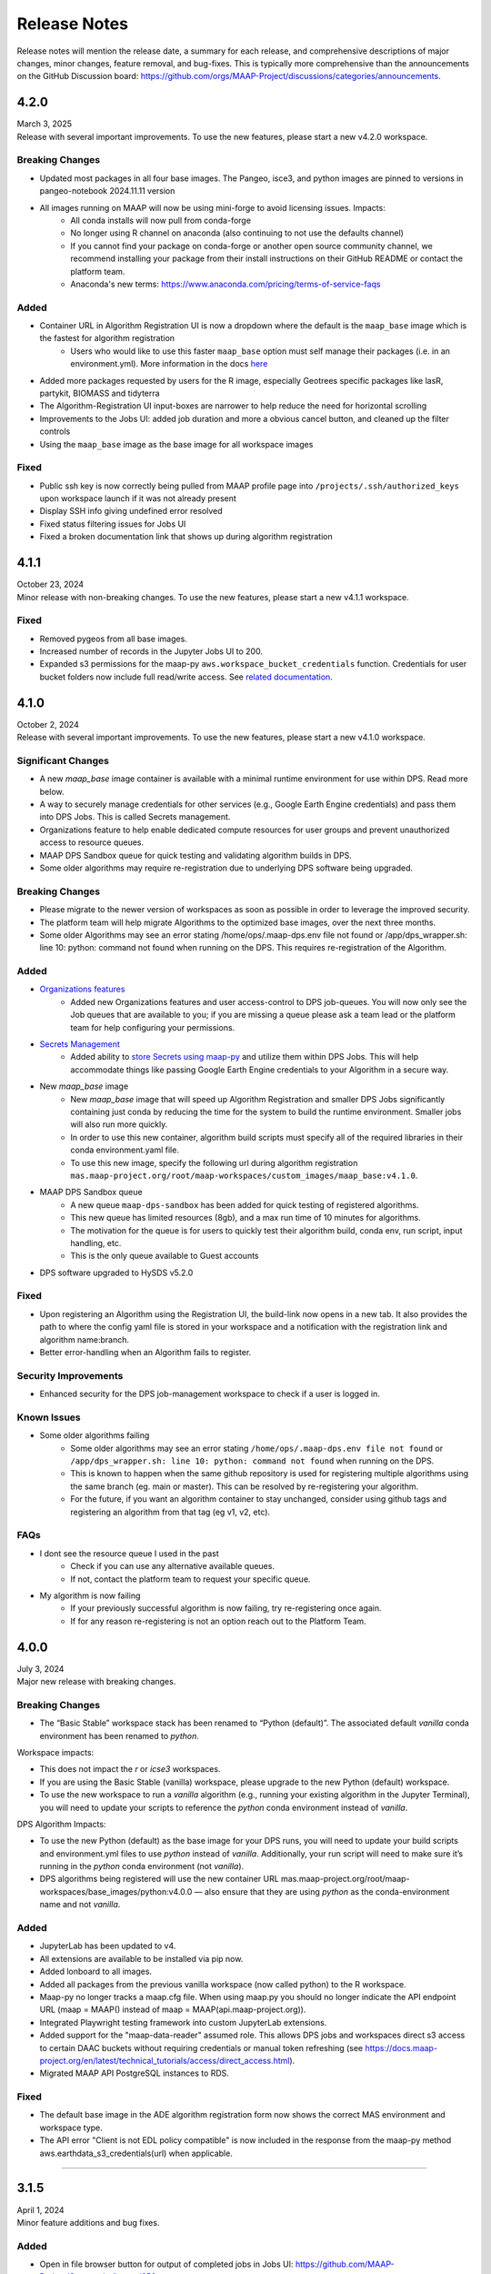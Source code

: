 Release Notes
=======================================

Release notes will mention the release date, a summary for each release, and comprehensive descriptions of major changes, minor changes, feature removal, and bug-fixes. This is typically more comprehensive than the announcements on the GitHub Discussion board: https://github.com/orgs/MAAP-Project/discussions/categories/announcements.

-------------------------------------------------------------
4.2.0
-------------------------------------------------------------
| March 3, 2025
| Release with several important improvements. To use the new features, please start a new v4.2.0 workspace.

Breaking Changes
^^^^^^^^^^^^^^^^^^^
* Updated most packages in all four base images. The Pangeo, isce3, and python images are pinned to versions in pangeo-notebook 2024.11.11 version
* All images running on MAAP will now be using mini-forge to avoid licensing issues. Impacts:
    * All conda installs will now pull from conda-forge
    * No longer using R channel on anaconda (also continuing to not use the defaults channel)
    * If you cannot find your package on conda-forge or another open source community channel, we recommend installing your package from their install instructions on their GitHub README or contact the platform team.
    * Anaconda's new terms: https://www.anaconda.com/pricing/terms-of-service-faqs

Added
^^^^^^^^^^^^^^^^^^^
* Container URL in Algorithm Registration UI is now a dropdown where the default is the ``maap_base`` image which is the fastest for algorithm registration 
    * Users who would like to use this faster ``maap_base`` option must self manage their packages (i.e. in an environment.yml). More information in the docs `here <system_reference_guide/algorithm_registration.html#Container-URLs>`_
* Added more packages requested by users for the R image, especially Geotrees specific packages like lasR, partykit, BIOMASS and tidyterra
* The Algorithm-Registration UI input-boxes are narrower to help reduce the need for horizontal scrolling
* Improvements to the Jobs UI: added job duration and more a obvious cancel button, and cleaned up the filter controls
* Using the ``maap_base`` image as the base image for all workspace images

Fixed
^^^^^^^^^^^^^^^^^^^
* Public ssh key is now correctly being pulled from MAAP profile page into ``/projects/.ssh/authorized_keys`` upon workspace launch if it was not already present
* Display SSH info giving undefined error resolved 
* Fixed status filtering issues for Jobs UI
* Fixed a broken documentation link that shows up during algorithm registration 

-------------------------------------------------------------
4.1.1
-------------------------------------------------------------
| October 23, 2024
| Minor release with non-breaking changes. To use the new features, please start a new v4.1.1 workspace.

Fixed
^^^^^^^^^^^^^^^^^^^
* Removed pygeos from all base images.
* Increased number of records in the Jupyter Jobs UI to 200. 
* Expanded s3 permissions for the maap-py ``aws.workspace_bucket_credentials`` function. Credentials for user bucket folders now include full read/write access. See `related documentation <system_reference_guide/accessing_bucket_data.html>`_. 

-------------------------------------------------------------
4.1.0
-------------------------------------------------------------
| October 2, 2024
| Release with several important improvements. To use the new features, please start a new v4.1.0 workspace.

Significant Changes
^^^^^^^^^^^^^^^^^^^
* A new `maap_base` image container is available with a minimal runtime environment for use within DPS. Read more below.
* A way to securely manage credentials for other services (e.g., Google Earth Engine credentials) and pass them into DPS Jobs. This is called Secrets management.
* Organizations feature to help enable dedicated compute resources for user groups and prevent unauthorized access to resource queues.
* MAAP DPS Sandbox queue for quick testing and validating algorithm builds in DPS.
* Some older algorithms may require re-registration due to underlying DPS software being upgraded.

Breaking Changes
^^^^^^^^^^^^^^^^^^^
* Please migrate to the newer version of workspaces as soon as possible in order to leverage the improved security.
* The platform team will help migrate Algorithms to the optimized base images, over the next three months.
* Some older Algorithms may see an error stating /home/ops/.maap-dps.env file not found or /app/dps_wrapper.sh: line 10: python: command not found when running on the DPS. This requires re-registration of the Algorithm.

Added
^^^^^^^^^^^^^^^^^^^
* `Organizations features <system_reference_guide/organizations.html>`_
    * Added new Organizations features and user access-control to DPS job-queues. You will now only see the Job queues that are available to you; if you are missing a queue please ask a team lead or the platform team for help configuring your permissions. 
* `Secrets Management <system_reference_guide/jobs_maappy.html#Passing-Credentials-for-Other-Services-into-Jobs-(Secrets-Management)>`_ 
    * Added ability to `store Secrets using maap-py <system_reference_guide/jobs_maappy.html#Passing-Credentials-for-Other-Services-into-Jobs-(Secrets-Management)>`_ and utilize them within DPS Jobs. This will help accommodate things like passing Google Earth Engine credentials to your Algorithm in a secure way.  
* New `maap_base` image
    * New `maap_base` image that will speed up Algorithm Registration and smaller DPS Jobs significantly containing just conda by reducing the time for the system to build the runtime environment. Smaller jobs will also run more quickly. 
    * In order to use this new container, algorithm build scripts must specify all of the required libraries in their conda environment.yaml file. 
    * To use this new image, specify the following url during algorithm registration ``mas.maap-project.org/root/maap-workspaces/custom_images/maap_base:v4.1.0``.
* MAAP DPS Sandbox queue
    * A new queue ``maap-dps-sandbox`` has been added for quick testing of registered algorithms. 
    * This new queue has limited resources (8gb), and a max run time of 10 minutes for algorithms.
    * The motivation for the queue is for users to quickly test their algorithm build, conda env, run script, input handling, etc.
    * This is the only queue available to Guest accounts
* DPS software upgraded to HySDS v5.2.0

Fixed
^^^^^^^^^^^^^^^^^^^
* Upon registering an Algorithm using the Registration UI, the build-link now opens in a new tab. It also provides the path to where the config yaml file is stored in your workspace and a notification with the registration link and algorithm name:branch.
* Better error-handling when an Algorithm fails to register.

Security Improvements
^^^^^^^^^^^^^^^^^^^^^
* Enhanced security for the DPS job-management workspace to check if a user is logged in.

Known Issues
^^^^^^^^^^^^^^^^^^^^^
* Some older algorithms failing 
   * Some older algorithms may see an error stating ``/home/ops/.maap-dps.env file not found`` or ``/app/dps_wrapper.sh: line 10: python: command not found`` when running on the DPS.
   * This is known to happen when the same github repository is used for registering multiple algorithms using the same branch (eg. main or master). This can be resolved by re-registering your algorithm.
   * For the future, if you want an algorithm container to stay unchanged, consider using github tags and registering an algorithm from that tag (eg v1, v2, etc).

FAQs
^^^^^^^^^^^^^^^^^^^^^
* I dont see the resource queue I used in the past
    * Check if you can use any alternative available queues.
    * If not, contact the platform team to request your specific queue.
* My algorithm is now failing
    * If your previously successful algorithm is now failing, try re-registering once again. 
    * If for any reason re-registering is not an option reach out to the Platform Team.

-------------------------------------------------------------
4.0.0
-------------------------------------------------------------
| July 3, 2024
| Major new release with breaking changes.

Breaking Changes
^^^^^^^^^^^^^^^^^
* The “Basic Stable” workspace stack has been renamed to “Python (default)”. The associated default `vanilla` conda environment has been renamed to `python`.

Workspace impacts:

* This does not impact the `r` or `icse3` workspaces.
* If you are using the Basic Stable (vanilla) workspace, please upgrade to the new Python (default) workspace. 
* To use the new workspace to run a `vanilla` algorithm (e.g., running your existing algorithm in the Jupyter Terminal), you will need to update your scripts to reference the `python` conda environment instead of `vanilla`.

DPS Algorithm Impacts:

* To use the new Python (default) as the base image for your DPS runs, you will need to update your build scripts and environment.yml files to use `python` instead of `vanilla`. Additionally, your run script will need to make sure it’s running in the `python` conda environment (not `vanilla`). 
* DPS algorithms being registered will use the new container URL mas.maap-project.org/root/maap-workspaces/base_images/python:v4.0.0 — also ensure that they are using `python` as the conda-environment name and not `vanilla`.

Added
^^^^^^^^^^^^
* JupyterLab has been updated to v4.
* All extensions are available to be installed via pip now.
* Added lonboard to all images.
* Added all packages from the previous vanilla workspace (now called python) to the R workspace.
* Maap-py no longer tracks a maap.cfg file. When using maap.py you should no longer indicate the API endpoint URL (maap = MAAP() instead of maap = MAAP(api.maap-project.org)).
* Integrated Playwright testing framework into custom JupyterLab extensions.
* Added support for the "maap-data-reader" assumed role. This allows DPS jobs and workspaces direct s3 access to certain DAAC buckets without requiring credentials or manual token refreshing (see https://docs.maap-project.org/en/latest/technical_tutorials/access/direct_access.html).
* Migrated MAAP API PostgreSQL instances to RDS.

Fixed
^^^^^^^^^^^^
* The default base image in the ADE algorithm registration form now shows the correct MAS environment and workspace type.
* The API error "Client is not EDL policy compatible" is now included in the response from the maap-py method aws.earthdata_s3_credentials(url) when applicable.

------

-------------------------------------------------------------
3.1.5
-------------------------------------------------------------
| April 1, 2024
| Minor feature additions and bug fixes.

Added
^^^^^^^^^^^^
* Open in file browser button for output of completed jobs in Jobs UI: https://github.com/MAAP-Project/Community/issues/656
* Bug submission reporting new option for help menu: https://github.com/MAAP-Project/Community/issues/302
* Cancel/dismiss a job from the Jobs UI: https://github.com/MAAP-Project/Community/issues/753
* Added more packages to pangeo/r images: https://github.com/MAAP-Project/Community/issues/898, https://github.com/MAAP-Project/Community/issues/902
* Implemented cache for /edcCredentials: https://github.com/MAAP-Project/Community/issues/910
* Added stac_ipyleaflet to all ADE images: https://github.com/MAAP-Project/Community/issues/884
* Upgraded PHP to 8.x: https://github.com/MAAP-Project/Community/issues/921
* Upgraded WordPress to 6.4.3 and disabled auto updates: https://github.com/MAAP-Project/Community/issues/899, https://github.com/MAAP-Project/Community/issues/912
* New algorithm UI frontend jupyter extension: https://github.com/MAAP-Project/Community/issues/686, https://github.com/MAAP-Project/Community/issues/832
* EBS encryption on all instances in MCP: https://github.com/MAAP-Project/Community/issues/892
* All jupyter extensions now available on pip: https://github.com/MAAP-Project/Community/issues/817

Fixed
^^^^^^^^^^^^
* SSH key uploads fixed: https://github.com/MAAP-Project/Community/issues/850
* Link updates for MAAP API and MAAP logo in help menu: https://github.com/MAAP-Project/Community/issues/920, https://github.com/MAAP-Project/Community/issues/945
* Buttons for Jobs UI no longer remain grayed out after click: https://github.com/MAAP-Project/Community/issues/911
* Jobs inputs numbers now appear properly in Jobs UI Inputs tab: https://github.com/MAAP-Project/Community/issues/858
* Duplicate Job tag in Jobs UI resolved: https://github.com/MAAP-Project/Community/issues/797 
* Mounting for triaged-jobs folder: https://github.com/MAAP-Project/Community/issues/933
* Added missing dependency for awscli: https://github.com/MAAP-Project/Community/issues/938
* Fixed triaged-jobs s3fs mapping: https://github.com/MAAP-Project/Community/issues/932
* Shared buckets no longer dropping frequently: https://github.com/MAAP-Project/Community/issues/759

Changed
^^^^^^^^^^^^
* rio_tiler package now in base image so available for DPS images: https://github.com/MAAP-Project/Community/issues/929
* Removed ability to navigate to /search from our homepage: https://github.com/MAAP-Project/Community/issues/924
* Removed rgedi and isce2 workspaces: https://github.com/MAAP-Project/Community/issues/893

------

-------------------------------------------------------------
3.1.4
-------------------------------------------------------------
| January 22, 2024
| Minor feature additions and bug fixes.


Added
^^^^^^^^^^^^
* Log rotation for MAAP API: https://github.com/MAAP-Project/Community/issues/887
* Added dps-job-management shared workspace to track job status: https://github.com/MAAP-Project/Community/issues/754
* Added new packages to workspaces: https://github.com/MAAP-Project/Community/issues/729, https://github.com/MAAP-Project/Community/issues/743, https://github.com/MAAP-Project/Community/issues/742
* Submit Job button disables after submit to prevent users double submitting jobs: https://github.com/MAAP-Project/Community/issues/663

Fixed
^^^^^^^^^^^^
* Resolved UWG-reported workspace sluggishness: https://github.com/MAAP-Project/Community/issues/877, https://github.com/MAAP-Project/Community/issues/807
* Resolved libarchive error: https://github.com/MAAP-Project/Community/issues/860
* Resolved maap-py package dependency issues: https://github.com/MAAP-Project/Community/issues/885
* Fixed bug where username was not attached to job unless you opened the View Jobs tab before submitting: https://github.com/MAAP-Project/Community/issues/866

Changed
^^^^^^^^^^^^
* Set conda-forge as default channel: https://github.com/MAAP-Project/Community/issues/862
* Changed MAAP API flask service to gunicorn: https://github.com/MAAP-Project/Community/issues/886
* Cleaned up obsolete token code in maap-py: https://github.com/MAAP-Project/Community/issues/868
* Switch to libmamba solver: https://github.com/MAAP-Project/Community/issues/731
* STAC ipyleaflet bumped to v0.3.6 in Pangeo: https://github.com/MAAP-Project/Community/issues/890
* Updated MAAP API CMR data endpoint to better handler error responses: https://github.com/MAAP-Project/Community/issues/888
* Updated interface to maap-py granule.getDownloadUrl() to return http url: https://github.com/MAAP-Project/Community/issues/848

------

-------------------------------------------------------------
3.1.3
-------------------------------------------------------------
| November 2, 2023
| Minor feature additions and bug fixes.


Added
^^^^^^^^^^^^
* Capability to stop running jobs from the MAAP API (maap-py ``maap.cancelJob("id")``): https://github.com/MAAP-Project/Community/issues/640
* New maap-py method ``aws.workspace_bucket_credentials()`` for accessing user workspace bucket from outside the ADE: https://github.com/MAAP-Project/Community/issues/825
* Jobs UI: expose the entire stderr; split "View" and "Submit" into two tabs: https://github.com/MAAP-Project/Community/issues/651
* maap-py: add ``maap.downloadGranule()`` direct download of Earthdata Cloud URLs: https://github.com/MAAP-Project/Community/issues/515
* Add 'listContainer' support to MAAP API and maap-py: https://github.com/MAAP-Project/Community/issues/818

Fixed
^^^^^^^^^^^^
* Removed 5-second delay when submitting jobs to DPS: https://github.com/MAAP-Project/Community/issues/762
* ADE menu cleanup: updated menu items for jobs/algorithms and persistence of extensions on page refresh: https://github.com/MAAP-Project/Community/issues/833

Changed
^^^^^^^^^^^^
* Sort/filtering enhancements in the ADE Jobs UI: https://github.com/MAAP-Project/Community/issues/649
* Copy submit job code with formatting when using Submit Job UI: https://github.com/MAAP-Project/Community/issues/791
* Alphabetize the list of algorithms available in the job submission ui: https://github.com/MAAP-Project/Community/issues/829

Removed
^^^^^^^^^^^^
* Archived shared documents from the MAAP portal along with Memphis WordPress Plugin: https://github.com/MAAP-Project/Community/issues/821

------

-------------------------------------------------------------
3.1.1
-------------------------------------------------------------
| October 4, 2023
| Minor feature additions and bug fixes.


Added
^^^^^^^^^^^^
* DPS authentication support--jobs can now access secure API endpoints such as aws.earthdata_s3_credentials: https://github.com/MAAP-Project/Community/issues/717
* Added memory extension in the footer bar of Jupyter workspaces indicating memory usage within a notebook: https://github.com/MAAP-Project/Community/issues/749

Fixed
^^^^^^^^^^^^
* Presigned url bug fix for missing output when generated s3 urls: https://github.com/MAAP-Project/Community/issues/758
* Fixed maap-py.deleteAlgorithm() 404 error: https://github.com/MAAP-Project/Community/issues/814

Changed
^^^^^^^^^^^^
* Updated stac_ipyleaflet to 0.3.5 for Pangeo.
* Updated MAAP help tour: https://github.com/MAAP-Project/Community/issues/618
* Migrated DPS instances to OL8: https://github.com/MAAP-Project/Community/issues/739

Removed
^^^^^^^^^^^^
* isce2 workspaces are now deprecated.

------

-------------------------------------------------------------
3.1.0
-------------------------------------------------------------
| August 4, 2023
| Hotfix to handle bugs that make working in the “new” ops ADE difficult


Added
^^^^^^^^^^^^
* Added more capacity to the new ADE cluster to support more concurrent users.

Fixed
^^^^^^^^^^^^
* Error with cursor jumping around in Jupyter & Opening blank notebook error (disable Jupyter collaboration feature): https://github.com/MAAP-Project/Community/issues/735 
* Nested eclipse che menu error: https://github.com/MAAP-Project/Community/issues/733 (PR: https://github.com/MAAP-Project/maap-workspaces/pull/47)
* Add Show/Hide Che sidebar extension: https://github.com/MAAP-Project/Community/issues/692 
* DPS notifications bug: https://github.com/MAAP-Project/Community/issues/778 
* Maap libs extension can now show notifications: https://github.com/MAAP-Project/Community/issues/780 
* Api_server now present in MAAP() instance (changing use of maapsec): https://github.com/MAAP-Project/Community/issues/781 
* Open SSL fix: https://github.com/MAAP-Project/Community/issues/737 
* Update Jupyter server to include API endpoints: https://github.com/MAAP-Project/Community/issues/685 

Changed
^^^^^^^^^^^^
Removed
^^^^^^^^^^^^
* Remove ipycmc from default MAAP icon upper left of notebooks: https://github.com/MAAP-Project/Community/issues/779 
